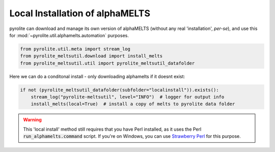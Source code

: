 .. rst-class:: sphx-glr-example-title

.. _sphx_glr_examples_install.py:


Local Installation of alphaMELTS
----------------------------------

pyrolite can download and manage its own version of alphaMELTS (without any real
'installation', *per-se*), and use this for :mod:`~pyrolite.util.alphamelts.automation`
purposes.



.. code-block:: default

    from pyrolite.util.meta import stream_log
    from pyrolite_meltsutil.download import install_melts
    from pyrolite_meltsutil.util import pyrolite_meltsutil_datafolder







Here we can do a conditonal install - only downloading alphamelts if it doesnt exist:



.. code-block:: default

    if not (pyrolite_meltsutil_datafolder(subfolder="localinstall")).exists():
        stream_log("pyrolite-meltsutil", level="INFO")  # logger for output info
        install_melts(local=True)  # install a copy of melts to pyrolite data folder








.. warning:: This 'local install' method still requires that you have Perl installed,
          as it uses the Perl :code:`run_alphamelts.command` script. If you're on
          Windows, you can use `Strawberry Perl <http://strawberryperl.com/>`__
          for this purpose.

.. seealso::

  Examples:
    `alphaMELTS Environment Configuration <environment.html>`__,
    `Automating alphaMELTS Runs <automation.html>`__,
    `Handling Outputs from Melts: Tables <tables.html>`__,
    `Compositional Uncertainty Propagation for alphaMELTS Experiments <montecarlo.html>`__


.. rst-class:: sphx-glr-timing

   **Total running time of the script:** ( 0 minutes  0.102 seconds)


.. _sphx_glr_download_examples_install.py:


.. only :: html

 .. container:: sphx-glr-footer
    :class: sphx-glr-footer-example


  .. container:: binder-badge

    .. image:: https://mybinder.org/badge_logo.svg
      :target: https://mybinder.org/v2/gh/morganjwilliams/pyrolite-meltsutil/develop?filepath=docs/source/examples/install.ipynb
      :width: 150 px


  .. container:: sphx-glr-download

     :download:`Download Python source code: install.py <install.py>`



  .. container:: sphx-glr-download

     :download:`Download Jupyter notebook: install.ipynb <install.ipynb>`


.. only:: html

 .. rst-class:: sphx-glr-signature

    `Gallery generated by Sphinx-Gallery <https://sphinx-gallery.github.io>`_
